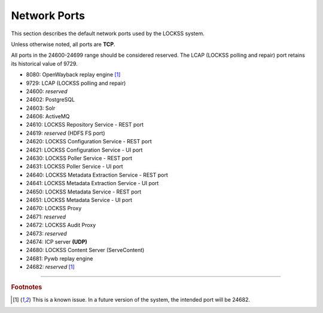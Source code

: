 =============
Network Ports
=============

This section describes the default network ports used by the LOCKSS system.

Unless otherwise noted, all ports are **TCP**.

All ports in the 24600-24699 range should be considered reserved. The LCAP (LOCKSS polling and repair) port retains its historical value of 9729.

*  8080: OpenWayback replay engine [#fnopenwayback]_
*  9729: LCAP (LOCKSS polling and repair)
*  24600: *reserved*
*  24602: PostgreSQL
*  24603: Solr
*  24606: ActiveMQ
*  24610: LOCKSS Repository Service - REST port
*  24619: *reserved* (HDFS FS port)
*  24620: LOCKSS Configuration Service - REST port
*  24621: LOCKSS Configuration Service - UI port
*  24630: LOCKSS Poller Service - REST port
*  24631: LOCKSS Poller Service - UI port
*  24640: LOCKSS Metadata Extraction Service - REST port
*  24641: LOCKSS Metadata Extraction Service - UI port
*  24650: LOCKSS Metadata Service - REST port
*  24651: LOCKSS Metadata Service - UI port
*  24670: LOCKSS Proxy
*  24671: *reserved*
*  24672: LOCKSS Audit Proxy
*  24673: *reserved*
*  24674: ICP server **(UDP)**
*  24680: LOCKSS Content Server (ServeContent)
*  24681: Pywb replay engine
*  24682: *reserved* [#fnopenwayback]_

----

.. rubric:: Footnotes

.. [#fnopenwayback]

   This is a known issue. In a future version of the system, the intended port will be 24682.
